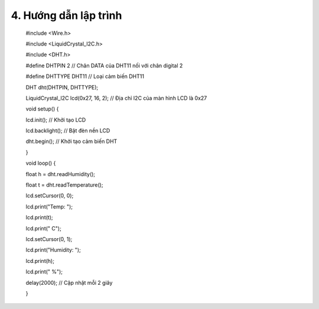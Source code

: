 4. **Hướng dẫn lập trình**
=========

..

   #include <Wire.h>

   #include <LiquidCrystal_I2C.h>

   #include <DHT.h>

   #define DHTPIN 2 // Chân DATA của DHT11 nối với chân digital 2

   #define DHTTYPE DHT11 // Loại cảm biến DHT11

   DHT dht(DHTPIN, DHTTYPE);

   LiquidCrystal_I2C lcd(0x27, 16, 2); // Địa chỉ I2C của màn hình LCD
   là 0x27

   void setup() {

   lcd.init(); // Khởi tạo LCD

   lcd.backlight(); // Bật đèn nền LCD

   dht.begin(); // Khởi tạo cảm biến DHT

   }

   void loop() {

   float h = dht.readHumidity();

   float t = dht.readTemperature();

   lcd.setCursor(0, 0);

   lcd.print("Temp: ");

   lcd.print(t);

   lcd.print(" C");

   lcd.setCursor(0, 1);

   lcd.print("Humidity: ");

   lcd.print(h);

   lcd.print(" %");

   delay(2000); // Cập nhật mỗi 2 giây

   }

.. 